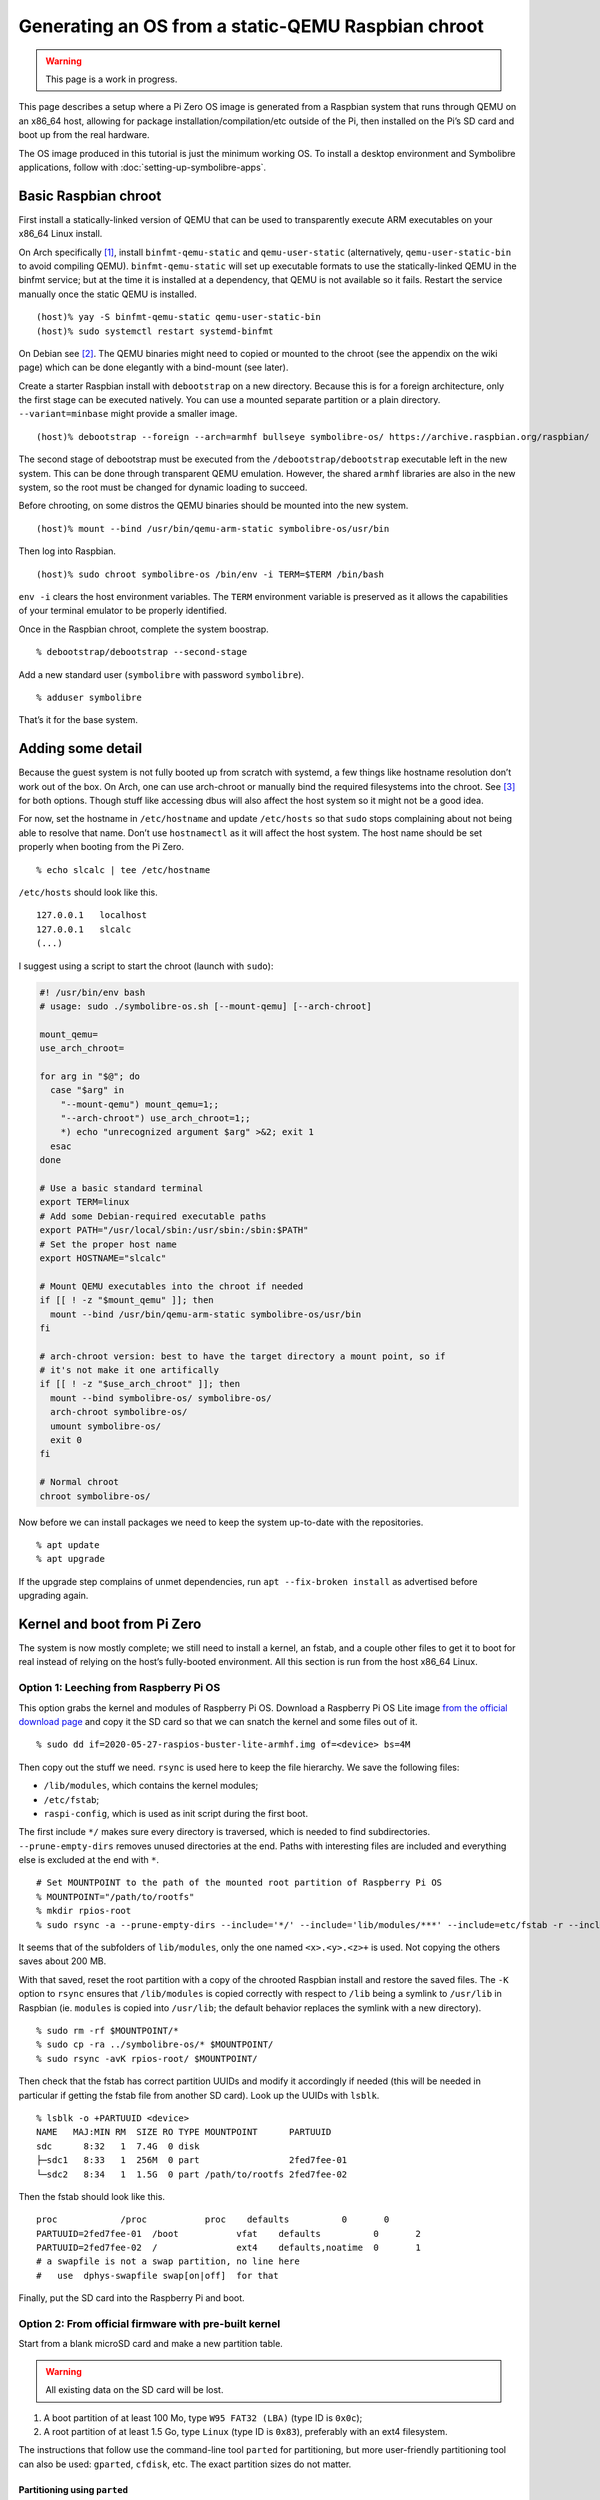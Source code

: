.. Copyright 2018-2020 Symbolibre authors <https://symbolibre.org>
.. SPDX-License-Identifier: CC-BY-SA-4.0
.. SPDX-License-Identifier: CC0-1.0

===================================================
Generating an OS from a static-QEMU Raspbian chroot
===================================================

.. warning::

   This page is a work in progress.

This page describes a setup where a Pi Zero OS image is generated from a
Raspbian system that runs through QEMU on an x86_64 host, allowing for
package installation/compilation/etc outside of the Pi, then installed
on the Pi’s SD card and boot up from the real hardware.

The OS image produced in this tutorial is just the minimum working OS. To
install a desktop environment and Symbolibre applications, follow with
:doc:`setting-up-symbolibre-apps`.

Basic Raspbian chroot
---------------------

First install a statically-linked version of QEMU that can be used to
transparently execute ARM executables on your x86_64 Linux install.

On Arch specifically
`[1] <https://wiki.archlinux.org/index.php/QEMU#Chrooting_into_arm/arm64_environment_from_x86_64>`__,
install ``binfmt-qemu-static`` and ``qemu-user-static`` (alternatively,
``qemu-user-static-bin`` to avoid compiling QEMU).
``binfmt-qemu-static`` will set up executable formats to use the
statically-linked QEMU in the binfmt service; but at the time it is
installed at a dependency, that QEMU is not available so it fails.
Restart the service manually once the static QEMU is installed.

::

   (host)% yay -S binfmt-qemu-static qemu-user-static-bin
   (host)% sudo systemctl restart systemd-binfmt

On Debian see `[2] <https://wiki.debian.org/QemuUserEmulation>`__. The
QEMU binaries might need to copied or mounted to the chroot (see the
appendix on the wiki page) which can be done elegantly with a bind-mount
(see later).

Create a starter Raspbian install with ``debootstrap`` on a new directory.
Because this is for a foreign architecture, only the first stage can be
executed natively. You can use a mounted separate partition or a plain
directory. ``--variant=minbase`` might provide a smaller image.

::

   (host)% debootstrap --foreign --arch=armhf bullseye symbolibre-os/ https://archive.raspbian.org/raspbian/

The second stage of debootstrap must be executed from the
``/debootstrap/debootstrap`` executable left in the new system. This can
be done through transparent QEMU emulation. However, the shared
``armhf`` libraries are also in the new system, so the root must be
changed for dynamic loading to succeed.

Before chrooting, on some distros the QEMU binaries should be mounted
into the new system.

::

   (host)% mount --bind /usr/bin/qemu-arm-static symbolibre-os/usr/bin

Then log into Raspbian.

::

   (host)% sudo chroot symbolibre-os /bin/env -i TERM=$TERM /bin/bash

``env -i`` clears the host environment variables. The ``TERM`` environment variable
is preserved as it allows the capabilities of your terminal emulator to be
properly identified.

Once in the Raspbian chroot, complete the system boostrap.

::

   % debootstrap/debootstrap --second-stage

Add a new standard user (``symbolibre`` with password ``symbolibre``).

::

   % adduser symbolibre

That’s it for the base system.

Adding some detail
------------------

Because the guest system is not fully booted up from scratch with
systemd, a few things like hostname resolution don’t work out of the
box. On Arch, one can use arch-chroot or manually bind the required
filesystems into the chroot. See
`[3] <https://wiki.archlinux.org/index.php/Chroot#Usage>`__ for both
options. Though stuff like accessing dbus will also affect the host
system so it might not be a good idea.

For now, set the hostname in ``/etc/hostname`` and update ``/etc/hosts``
so that ``sudo`` stops complaining about not being able to resolve that
name. Don’t use ``hostnamectl`` as it will affect the host system. The
host name should be set properly when booting from the Pi Zero.

::

   % echo slcalc | tee /etc/hostname

``/etc/hosts`` should look like this.

::

   127.0.0.1   localhost
   127.0.0.1   slcalc
   (...)

I suggest using a script to start the chroot (launch with ``sudo``):

.. code:: bash

  #! /usr/bin/env bash
  # usage: sudo ./symbolibre-os.sh [--mount-qemu] [--arch-chroot]

  mount_qemu=
  use_arch_chroot=

  for arg in "$@"; do
    case "$arg" in
      "--mount-qemu") mount_qemu=1;;
      "--arch-chroot") use_arch_chroot=1;;
      *) echo "unrecognized argument $arg" >&2; exit 1
    esac
  done

  # Use a basic standard terminal
  export TERM=linux
  # Add some Debian-required executable paths
  export PATH="/usr/local/sbin:/usr/sbin:/sbin:$PATH"
  # Set the proper host name
  export HOSTNAME="slcalc"

  # Mount QEMU executables into the chroot if needed
  if [[ ! -z "$mount_qemu" ]]; then
    mount --bind /usr/bin/qemu-arm-static symbolibre-os/usr/bin
  fi

  # arch-chroot version: best to have the target directory a mount point, so if
  # it's not make it one artifically
  if [[ ! -z "$use_arch_chroot" ]]; then
    mount --bind symbolibre-os/ symbolibre-os/
    arch-chroot symbolibre-os/
    umount symbolibre-os/
    exit 0
  fi

  # Normal chroot
  chroot symbolibre-os/

Now before we can install packages we need to keep the system up-to-date with
the repositories.

::

  % apt update
  % apt upgrade

If the upgrade step complains of unmet dependencies, run
``apt --fix-broken install`` as advertised before upgrading again.

Kernel and boot from Pi Zero
----------------------------

The system is now mostly complete; we still need to install a kernel, an
fstab, and a couple other files to get it to boot for real instead of
relying on the host’s fully-booted environment. All this section is run
from the host x86_64 Linux.

Option 1: Leeching from Raspberry Pi OS
~~~~~~~~~~~~~~~~~~~~~~~~~~~~~~~~~~~~~~~

This option grabs the kernel and modules of Raspberry Pi OS. Download a
Raspberry Pi OS Lite image `from the official download
page <https://www.raspberrypi.org/downloads/raspberry-pi-os/>`__ and
copy it the SD card so that we can snatch the kernel and some files out
of it.

::

   % sudo dd if=2020-05-27-raspios-buster-lite-armhf.img of=<device> bs=4M

Then copy out the stuff we need. ``rsync`` is used here to keep the file
hierarchy. We save the following files:

-  ``/lib/modules``, which contains the kernel modules;
-  ``/etc/fstab``;
-  ``raspi-config``, which is used as init script during the first boot.

The first include ``*/`` makes sure every directory is traversed, which
is needed to find subdirectories. ``--prune-empty-dirs`` removes unused
directories at the end. Paths with interesting files are included and
everything else is excluded at the end with ``*``.

::

   # Set MOUNTPOINT to the path of the mounted root partition of Raspberry Pi OS
   % MOUNTPOINT="/path/to/rootfs"
   % mkdir rpios-root
   % sudo rsync -a --prune-empty-dirs --include='*/' --include='lib/modules/***' --include=etc/fstab -r --include='usr/lib/raspi-config/***' --include=usr/bin/raspi-config --exclude='*' $MOUNTPOINT/ rpios-root/

It seems that of the subfolders of ``lib/modules``, only the one named
``<x>.<y>.<z>+`` is used. Not copying the others saves about 200 MB.

With that saved, reset the root partition with a copy of the chrooted
Raspbian install and restore the saved files. The ``-K`` option to
``rsync`` ensures that ``/lib/modules`` is copied correctly with respect
to ``/lib`` being a symlink to ``/usr/lib`` in Raspbian (ie. ``modules``
is copied into ``/usr/lib``; the default behavior replaces the symlink
with a new directory).

::

   % sudo rm -rf $MOUNTPOINT/*
   % sudo cp -ra ../symbolibre-os/* $MOUNTPOINT/
   % sudo rsync -avK rpios-root/ $MOUNTPOINT/

Then check that the fstab has correct partition UUIDs and modify it
accordingly if needed (this will be needed in particular if getting the
fstab file from another SD card). Look up the UUIDs with ``lsblk``.

::

   % lsblk -o +PARTUUID <device>
   NAME   MAJ:MIN RM  SIZE RO TYPE MOUNTPOINT      PARTUUID
   sdc      8:32   1  7.4G  0 disk
   ├─sdc1   8:33   1  256M  0 part                 2fed7fee-01
   └─sdc2   8:34   1  1.5G  0 part /path/to/rootfs 2fed7fee-02

Then the fstab should look like this.

::

   proc            /proc           proc    defaults          0       0
   PARTUUID=2fed7fee-01  /boot           vfat    defaults          0       2
   PARTUUID=2fed7fee-02  /               ext4    defaults,noatime  0       1
   # a swapfile is not a swap partition, no line here
   #   use  dphys-swapfile swap[on|off]  for that

Finally, put the SD card into the Raspberry Pi and boot.

Option 2: From official firmware with pre-built kernel
~~~~~~~~~~~~~~~~~~~~~~~~~~~~~~~~~~~~~~~~~~~~~~~~~~~~~~

Start from a blank microSD card and make a new partition table.

.. warning::

   All existing data on the SD card will be lost.

1. A boot partition of at least 100 Mo, type ``W95 FAT32 (LBA)`` (type ID is
   ``0x0c``);
2. A root partition of at least 1.5 Go, type ``Linux`` (type ID is ``0x83``),
   preferably with an ext4 filesystem.

The instructions that follow use the command-line tool ``parted`` for partitioning,
but more user-friendly partitioning tool can also be used: ``gparted``, ``cfdisk``, etc.
The exact partition sizes do not matter.

"""""""""""""""""""""""""""""
Partitioning using ``parted``
"""""""""""""""""""""""""""""

The first partition should not start at sector 0 because space is needed
for the partition table. We start at sector 8192, which is what
Raspberry Pi OS does. The first partition then stops at sector 532479
and the second partition starts at 532480, going all the way to 100% of
the card size.

::

   % sudo parted <device>
   (parted) mklabel msdos
   (parted) mkpart primary fat32 8192s 532479s
   (parted) mkpart primary ext4 532480s 100%

The disk identifier changes when the partition table is changed, so make
sure to update the partition UUIDs if you’re going to reuse a previous
version of ``/etc/fstab``.

Create the file systems, for instance here with ``/dev/mmcblk0`` as a
device, and give useful names at the same time.

::

   % sudo mkfs.fat -F 32 -n slboot /dev/mmcblk0p1
   % sudo mkfs.ext4 -L slroot /dev/mmcblk0p2

Now get the repository with the Raspberry Pi boot files and kernel modules
`from Github <https://github.com/raspberrypi/firmware/archive/master.tar.gz>`__
(~400M once uncompressed).

Mount both partitions and copy the boot folder to /boot. Add in a
``cmdline.txt``. It can be derived from the
Raspberry Pi OS iso, though ``config.txt`` is almost empty. Remember to
change the PARTUUID to the correct ID in ``cmdline.txt``.

::

   % MOUNT_BOOT="/path/to/slboot"
   % MOUNT_ROOT="/path/to/slroot"
   % sudo cp -r firmware/boot/* $MOUNT_BOOT
   % echo "console=serial0,115200 console=tty1 root=PARTUUID=$(sudo blkid -s PARTUUID -o value /dev/mmcblk0p2) rootfstype=ext4 elevator=deadline fsck.repair=yes rootwait" | sudo tee $MOUNT_BOOT/cmdline.txt

The boot partition is now complete. For the root partition, combine the
chrooted Raspbian install with the kernel modules from the ``firmware``
directory and a copy of ``/etc/fstab`` from the previous section.

::

   % sudo cp -ra ../symbolibre-os/* $MOUNT_ROOT/
   % sudo cp -r firmware/modules $MOUNT_ROOT/usr/lib/
   # also copy the fstab

That’s it. Plug the SD card into the Raspberry Pi and boot.

Option 3: From Raspbian packaged firmware and kernel
~~~~~~~~~~~~~~~~~~~~~~~~~~~~~~~~~~~~~~~~~~~~~~~~~~~~

TODO! General roadmap:

* Start ``/boot`` from scratch with
  `raspberrypi/firmware <https://github.com/raspberrypi/firmware/>`_, or use the
  Raspbian package
  `raspberry-pi-firmware-nokernel <http://archive.raspbian.org/raspbian/pool/firmware/r/raspberrypi-firmware-nokernel/>`_.
* Compile the kernel and add the ``kernel.img`` and ``config.txt``.

Updating the OS from now on
---------------------------

The boot partition that we just created is independent from the OS root. The OS
can be updated from the chroot by just synchronizing the contents of the root
partition.

::

   % rsync -a --progress --delete --exclude etc/fstab --exclude usr/lib/modules --exclude var/cache/apt symbolibre-os/ $MOUNT_ROOT/

This method can be used even with different OS variants and chroots as long as
they all agree on the kernel version and boot settings.

